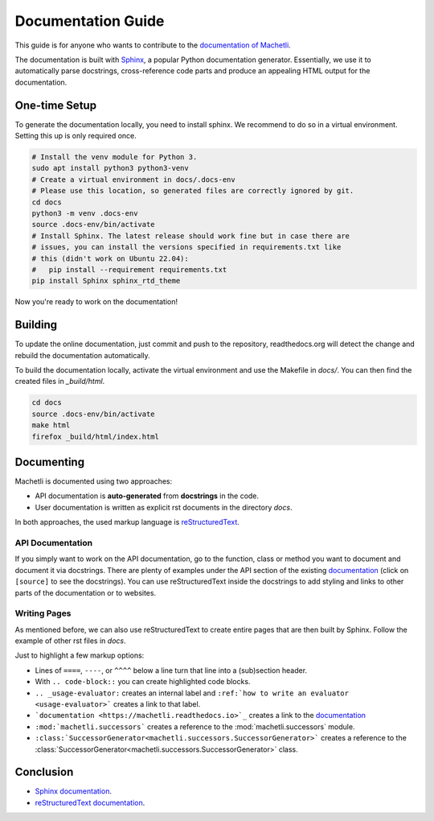 Documentation Guide
===================
This guide is for anyone who wants to contribute to the `documentation of
Machetli <https://machetli.readthedocs.io>`_.

The documentation is built with `Sphinx <https://sphinx-doc.org>`_, a popular
Python documentation generator. Essentially, we use it to automatically parse
docstrings, cross-reference code parts and produce an appealing HTML output for
the documentation.

One-time Setup
--------------
To generate the documentation locally, you need to install sphinx. We recommend
to do so in a virtual environment. Setting this up is only required once.

.. code-block:: bash

    # Install the venv module for Python 3.
    sudo apt install python3 python3-venv
    # Create a virtual environment in docs/.docs-env
    # Please use this location, so generated files are correctly ignored by git.
    cd docs
    python3 -m venv .docs-env
    source .docs-env/bin/activate
    # Install Sphinx. The latest release should work fine but in case there are
    # issues, you can install the versions specified in requirements.txt like
    # this (didn't work on Ubuntu 22.04):
    #   pip install --requirement requirements.txt
    pip install Sphinx sphinx_rtd_theme

Now you're ready to work on the documentation!

Building
--------
To update the online documentation, just commit and push to the repository,
readthedocs.org will detect the change and rebuild the documentation
automatically.

To build the documentation locally, activate the virtual environment and use the
Makefile in `docs/`. You can then find the created files in `_build/html`.

.. code-block:: bash

    cd docs
    source .docs-env/bin/activate
    make html
    firefox _build/html/index.html


Documenting
-----------
Machetli is documented using two approaches:

- API documentation is **auto-generated** from **docstrings** in the code.
- User documentation is written as explicit rst documents in the directory *docs*.

In both approaches, the used markup language is `reStructuredText <http://docutils.sourceforge.net/rst.html>`_.

API Documentation
^^^^^^^^^^^^^^^^^
If you simply want to work on the API documentation, go to the function, class
or method you want to document and document it via docstrings. There are plenty
of examples under the API section of the existing `documentation
<https://machetli.readthedocs.io>`_ (click on ``[source]`` to see the
docstrings). You can use reStructuredText inside the docstrings to add styling
and links to other parts of the documentation or to websites.


Writing Pages
^^^^^^^^^^^^^
As mentioned before, we can also use reStructuredText to create entire pages
that are then built by Sphinx. Follow the example of other rst files in *docs*.


Just to highlight a few markup options:

- Lines of ``====``, ``----``,  or ``^^^^`` below a line turn that line into a
  (sub)section header.
- With ``.. code-block::`` you can create highlighted code blocks.
- ``.. _usage-evaluator:`` creates an internal label and ``:ref:`how to write an evaluator <usage-evaluator>``` creates a link to that label.
- ```documentation <https://machetli.readthedocs.io>`_`` creates a link to the 
  `documentation <https://machetli.readthedocs.io>`_
- ``:mod:`machetli.successors``` creates a reference to the
  :mod:`machetli.successors` module.
- ``:class:`SuccessorGenerator<machetli.successors.SuccessorGenerator>```
  creates a reference to the
  :class:`SuccessorGenerator<machetli.successors.SuccessorGenerator>` class.

Conclusion
----------
- `Sphinx documentation <https://sphinx-doc.org>`_.
- `reStructuredText documentation <http://docutils.sourceforge.net/rst.html>`_.